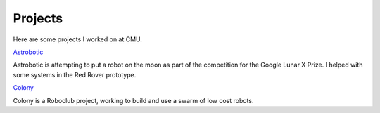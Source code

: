 Projects
########

Here are some projects I worked on at CMU.

Astrobotic_

Astrobotic is attempting to put a robot on the moon as part of the competition for the Google Lunar X Prize. I helped with some systems in the Red Rover prototype.


Colony_

Colony is a Roboclub project, working to build and use a swarm of low cost robots.


.. _Astrobotic: http://www.astrobotictech.com
.. _Colony: http://www.roboticsclub.org/projects/colony
